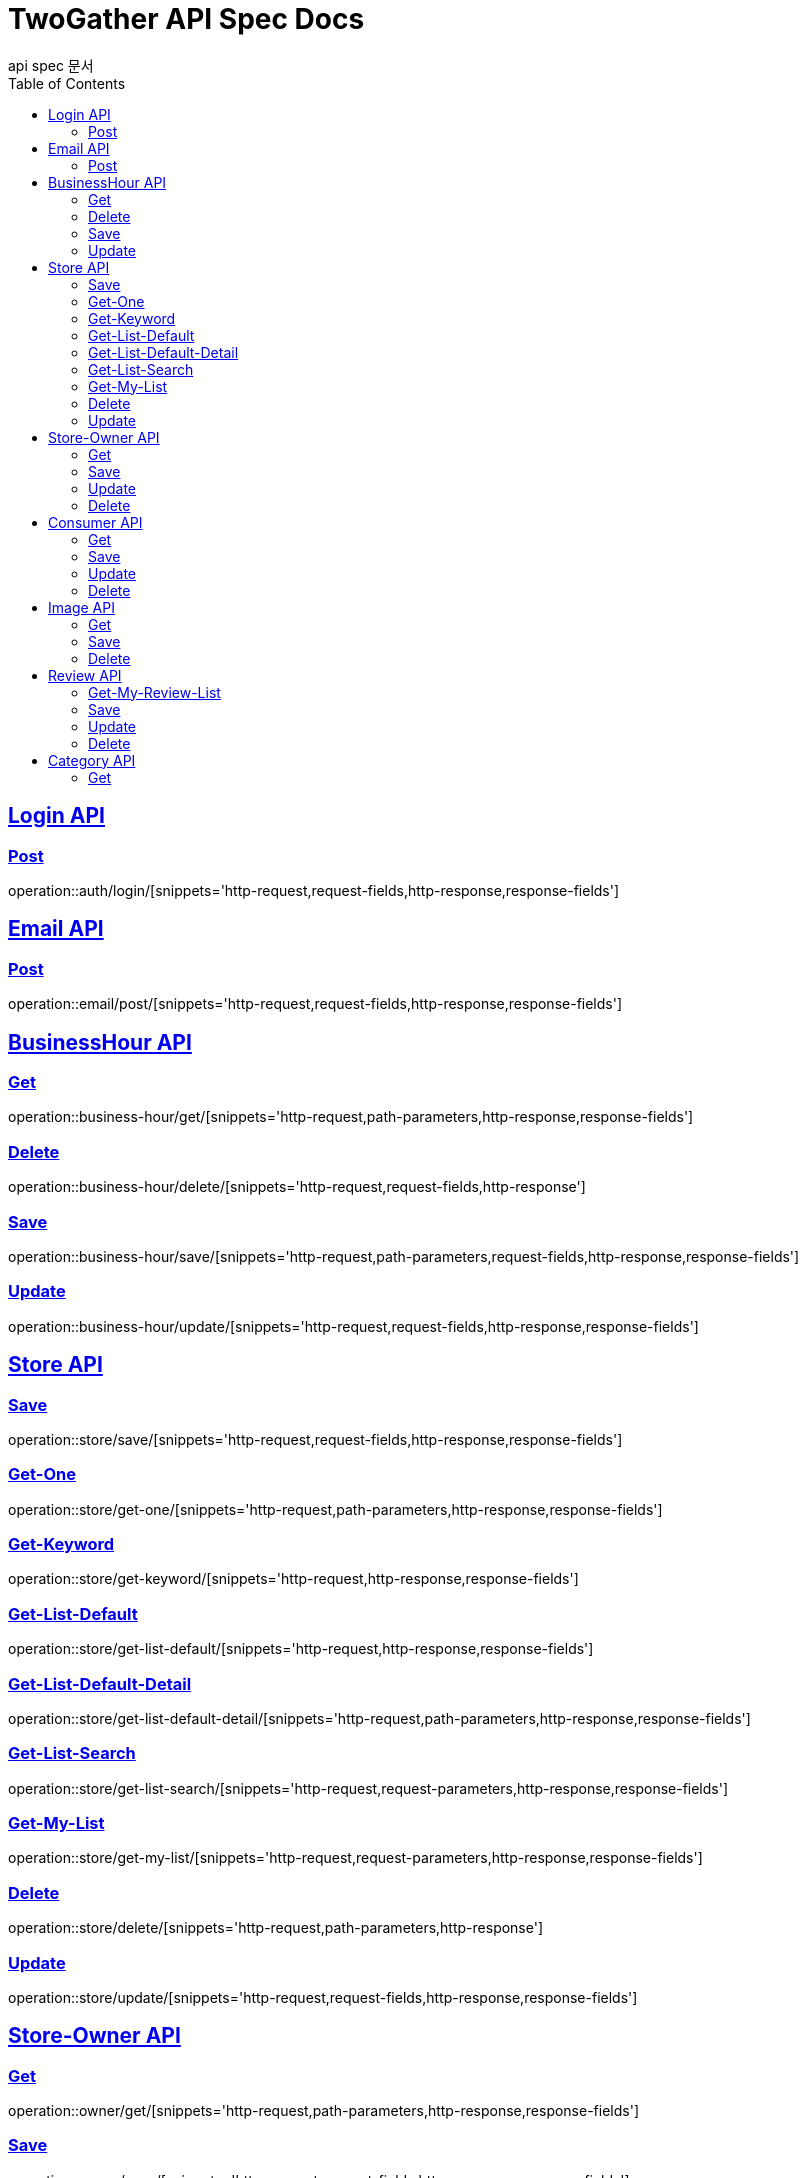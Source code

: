 = TwoGather API Spec Docs
api spec 문서
:doctype: book
:icons: font
:source-highlighter: highlightjs
:toc: left
:toclevels: 2
:sectlinks:

== Login API

=== Post
operation::auth/login/[snippets='http-request,request-fields,http-response,response-fields']

== Email API
=== Post
operation::email/post/[snippets='http-request,request-fields,http-response,response-fields']

== BusinessHour API

=== Get
operation::business-hour/get/[snippets='http-request,path-parameters,http-response,response-fields']

=== Delete
operation::business-hour/delete/[snippets='http-request,request-fields,http-response']

=== Save
operation::business-hour/save/[snippets='http-request,path-parameters,request-fields,http-response,response-fields']

=== Update
operation::business-hour/update/[snippets='http-request,request-fields,http-response,response-fields']


== Store API

=== Save
operation::store/save/[snippets='http-request,request-fields,http-response,response-fields']

=== Get-One
operation::store/get-one/[snippets='http-request,path-parameters,http-response,response-fields']

=== Get-Keyword
operation::store/get-keyword/[snippets='http-request,http-response,response-fields']

=== Get-List-Default
operation::store/get-list-default/[snippets='http-request,http-response,response-fields']

=== Get-List-Default-Detail
operation::store/get-list-default-detail/[snippets='http-request,path-parameters,http-response,response-fields']

=== Get-List-Search
operation::store/get-list-search/[snippets='http-request,request-parameters,http-response,response-fields']

=== Get-My-List
operation::store/get-my-list/[snippets='http-request,request-parameters,http-response,response-fields']

=== Delete
operation::store/delete/[snippets='http-request,path-parameters,http-response']

=== Update
operation::store/update/[snippets='http-request,request-fields,http-response,response-fields']


== Store-Owner API

=== Get
operation::owner/get/[snippets='http-request,path-parameters,http-response,response-fields']

=== Save
operation::owner/save/[snippets='http-request,request-fields,http-response,response-fields']

=== Update
operation::owner/update/[snippets='http-request,request-fields,http-response,response-fields']

=== Delete
operation::owner/delete/[snippets='http-request,path-parameters,http-response']

== Consumer API

=== Get
operation::consumer/get/[snippets='http-request,path-parameters,http-response,response-fields']

=== Save
operation::consumer/save/[snippets='http-request,request-fields,http-response,response-fields']

=== Update
operation::consumer/update/[snippets='http-request,request-fields,http-response,response-fields']

=== Delete
operation::consumer/delete/[snippets='http-request,path-parameters,http-response']

== Image API

=== Get
operation::image/get/[snippets='http-request,path-parameters,http-response,response-fields']

=== Save
operation::image/save/[snippets='http-request,http-response,response-fields']

=== Delete
operation::image/delete/[snippets='http-request,http-response']


== Review API

=== Get-My-Review-List
operation::review/getMyReviewInfos/[snippets='http-request,path-parameters,request-parameters,http-response,response-fields']

=== Save
operation::review/save/[snippets='http-request,http-response,response-fields']

=== Update
operation::review/update/[snippets='http-request,http-response,response-fields']

=== Delete
operation::review/delete/[snippets='http-request,path-parameters,http-response']

== Category API

=== Get
operation::category/get/[snippets='http-request,http-response,response-fields']


:linkattrs:
:bookmarks: